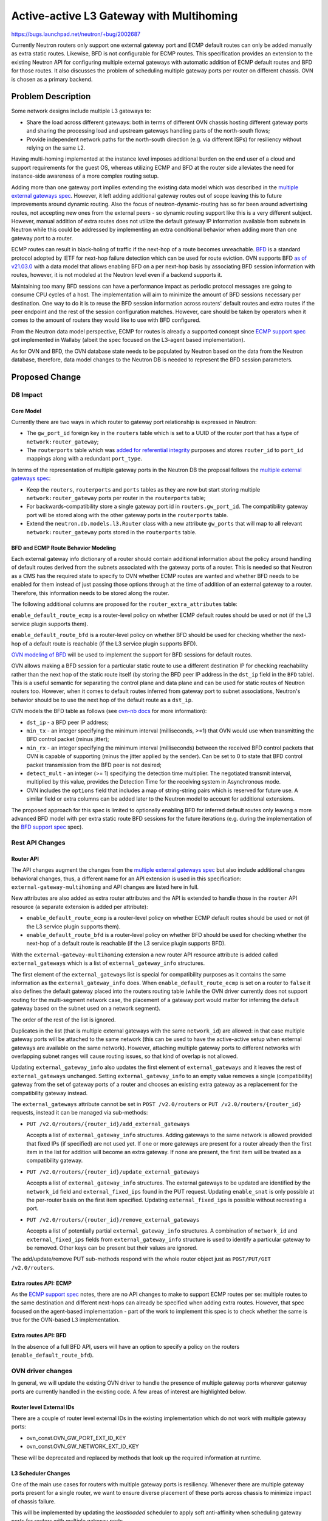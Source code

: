 ..
 This work is licensed under a Creative Commons Attribution 3.0 Unported
 License.

 http://creativecommons.org/licenses/by/3.0/legalcode

=========================================
Active-active L3 Gateway with Multihoming
=========================================

https://bugs.launchpad.net/neutron/+bug/2002687

Currently Neutron routers only support one external gateway port and ECMP
default routes can only be added manually as extra static routes. Likewise,
BFD is not configurable for ECMP routes. This specification provides an
extension to the existing Neutron API for configuring multiple external
gateways with automatic addition of ECMP default routes and BFD for those
routes. It also discusses the problem of scheduling multiple gateway ports per
router on different chassis.  OVN is chosen as a primary backend.

Problem Description
===================

Some network designs include multiple L3 gateways to:

* Share the load across different gateways: both in terms of different
  OVN chassis hosting different gateway ports and sharing the processing
  load and upstream gateways handling parts of the north-south flows;

* Provide independent network paths for the north-south direction (e.g. via
  different ISPs) for resiliency without relying on the same L2.

Having multi-homing implemented at the instance level imposes additional burden
on the end user of a cloud and support requirements for the guest OS, whereas
utilizing ECMP and BFD at the router side alleviates the need for instance-side
awareness of a more complex routing setup.

Adding more than one gateway port implies extending the existing data model
which was described in the `multiple external gateways spec`_. However, it left
adding additional gateway routes out of scope leaving this to future
improvements around dynamic routing. Also the focus of neutron-dynamic-routing
has so far been around advertising routes, not accepting new ones from the
external peers - so dynamic routing support like this is a very different
subject. However, manual addition of extra routes does not utilize the default
gateway IP information available from subnets in Neutron while this could be
addressed by implementing an extra conditional behavior when adding more than
one gateway port to a router.

ECMP routes can result in black-holing of traffic if the next-hop of a
route becomes unreachable. `BFD`_ is a standard protocol adopted by IETF
for next-hop failure detection which can be used for route eviction. OVN
supports BFD `as of v21.03.0`_ with a data model that allows enabling
BFD on a per next-hop basis by associating BFD session information with routes,
however, it is not modeled at the Neutron level even if a backend supports it.

Maintaining too many BFD sessions can have a performance impact as periodic
protocol messages are going to consume CPU cycles of a host. The implementation
will aim to minimize the amount of BFD sessions necessary per destination. One
way to do it is to reuse the BFD session information across routers' default
routes and extra routes if the peer endpoint and the rest of the session
configuration matches. However, care should be taken by operators when it comes
to the amount of routers they would like to use with BFD configured.

From the Neutron data model perspective, ECMP for routes is already a supported
concept since `ECMP support spec`_ got implemented in Wallaby (albeit the
spec focused on the L3-agent based implementation).

As for OVN and BFD, the OVN database state needs to be populated by Neutron
based on the data from the Neutron database, therefore, data model changes to
the Neutron DB is needed to represent the BFD session parameters.

Proposed Change
===============

DB Impact
---------

Core Model
^^^^^^^^^^

Currently there are two ways in which router to gateway port relationship is
expressed in Neutron:

* The ``gw_port_id`` foreign key in the ``routers`` table which is set to a
  UUID of the router port that has a type of ``network:router_gateway``;

* The ``routerports`` table which was `added for referential integrity`_
  purposes and stores ``router_id`` to ``port_id`` mappings along with a
  redundant ``port_type``.

In terms of the representation of multiple gateway ports in the Neutron DB the
proposal follows the `multiple external gateways spec`_:

* Keep the ``routers``, ``routerports`` and ``ports`` tables as they are now
  but start storing multiple ``network:router_gateway`` ports per router in the
  ``routerports`` table;

* For backwards-compatibility store a single gateway port id in
  ``routers.gw_port_id``.  The compatibility gateway port will be stored along
  with the other gateway ports in the ``routerports`` table.

* Extend the ``neutron.db.models.l3.Router`` class with a new attribute
  ``gw_ports`` that will map to all relevant ``network:router_gateway`` ports
  stored in the ``routerports`` table.

BFD and ECMP Route Behavior Modeling
^^^^^^^^^^^^^^^^^^^^^^^^^^^^^^^^^^^^

Each external gateway info dictionary of a router should contain additional
information about the policy around handling of default routes derived from the
subnets associated with the gateway ports of a router. This is needed so that
Neutron as a CMS has the required state to specify to OVN whether ECMP routes
are wanted and whether BFD needs to be enabled for them instead of just
passing those options through at the time of addition of an external gateway
to a router. Therefore, this information needs to be stored along the router.

The following additional columns are proposed for the
``router_extra_attributes`` table:

``enable_default_route_ecmp`` is a router-level policy on whether ECMP default
routes should be used or not (if the L3 service plugin supports them).

``enable_default_route_bfd`` is a router-level policy on whether BFD should be
used for checking whether the next-hop of a default route is reachable (if
the L3 service plugin supports BFD).

`OVN modeling of BFD`_ will be used to implement the support for BFD sessions
for default routes.

OVN allows making a BFD session for a particular static route to use a
different destination IP for checking reachability rather than the next hop of
the static route itself (by storing the BFD peer IP address in the ``dst_ip``
field in the ``BFD`` table). This is a useful semantic for separating the
control plane and data plane and can be used for static routes of Neutron
routers too. However, when it comes to default routes inferred from gateway
port to subnet associations, Neutron's behavior should be to use the next hop
of the default route as a ``dst_ip``.

OVN models the BFD table as follows (see `ovn-nb docs`_ for more information):

* ``dst_ip`` - a BFD peer IP address;

* ``min_tx`` - an integer specifying the minimum interval (milliseconds, >=1)
  that OVN would use when transmitting the BFD control packet (minus jitter);

* ``min_rx`` - an integer specifying the minimum interval (milliseconds)
  between the received BFD control packets that OVN is capable of supporting
  (minus the jitter applied by the sender). Can be set to 0 to state that
  BFD control packet transmission from the BFD peer is not desired;

* ``detect_mult`` - an integer (>= 1) specifying the detection time multiplier.
  The negotiated  transmit  interval, multiplied  by  this  value, provides the
  Detection Time for the receiving system in Asynchronous mode.

* OVN includes the ``options`` field that includes a map of string-string pairs
  which is reserved for future use. A similar field or extra columns can be
  added later to the Neutron model to account for additional extensions.

The proposed approach for this spec is limited to optionally enabling BFD for
inferred default routes only leaving a more advanced BFD model with per extra
static route BFD sessions for the future iterations (e.g. during the
implementation of the `BFD support spec`_ spec).


Rest API Changes
----------------

Router API
^^^^^^^^^^

The API changes augment the changes from the `multiple external gateways spec`_
but also include additional changes behavioral changes, thus, a different name
for an API extension is used in this specification:
``external-gateway-multihoming`` and API changes are listed here in full.

New attributes are also added as extra router attributes and the API is
extended to handle those in the ``router`` API resource (a separate extension
is added per attribute):

* ``enable_default_route_ecmp`` is a router-level policy on whether ECMP
  default routes should be used or not (if the L3 service plugin supports
  them).

* ``enable_default_route_bfd`` is a router-level policy on whether BFD should
  be used for checking whether the next-hop of a default route is reachable (if
  the L3 service plugin supports BFD).

With the ``external-gateway-multihoming`` extension a new router API resource
attribute is added called ``external_gateways`` which is a list of
``external_gateway_info`` structures.

The first element of the ``external_gateways`` list is special for
compatibility purposes as it contains the same information as the
``external_gateway_info`` does. When ``enable_default_route_ecmp`` is set on
a router to ``false`` it also defines the default gateway placed into the
routers routing table (while the OVN driver currently does not support routing
for the multi-segment network case, the placement of a gateway port would
matter for inferring the default gateway based on the subnet used on a network
segment).

The order of the rest of the list is ignored.

Duplicates in the list (that is multiple external gateways with the same
``network_id``) are allowed: in that case multiple gateway ports will be
attached to the same network (this can be used to have the active-active setup
when external gateways are available on the same network). However, attaching
multiple gateway ports to different networks with overlapping subnet ranges
will cause routing issues, so that kind of overlap is not allowed.

Updating ``external_gateway_info`` also updates the first element of
``external_gateways`` and it leaves the rest of ``external_gateways``
unchanged.  Setting ``external_gateway_info`` to an empty value removes a
single (compatibility) gateway from the set of gateway ports of a router and
chooses an existing extra gateway as a replacement for the compatibility
gateway instead.

The ``external_gateways`` attribute cannot be set in
``POST /v2.0/routers`` or ``PUT /v2.0/routers/{router_id}`` requests,
instead it can be managed via sub-methods:

* ``PUT /v2.0/routers/{router_id}/add_external_gateways``

  Accepts a list of ``external_gateway_info`` structures. Adding gateways to
  the same network is allowed provided that fixed IPs (if specified) are not
  used yet. If one or more gateways are present for a router already then
  the first item in the list for addition will become an extra gateway. If none
  are present, the first item will be treated as a compatibility gateway.

* ``PUT /v2.0/routers/{router_id}/update_external_gateways``

  Accepts a list of ``external_gateway_info`` structures.  The external
  gateways to be updated are identified by the ``network_id`` field and
  ``external_fixed_ips`` found in the PUT request. Updating ``enable_snat`` is
  only possible at the per-router basis on the first item specified. Updating
  ``external_fixed_ips`` is possible without recreating a port.

* ``PUT /v2.0/routers/{router_id}/remove_external_gateways``

  Accepts a list of potentially partial ``external_gateway_info``
  structures.  A combination of ``network_id`` and ``external_fixed_ips``
  fields from ``external_gateway_info`` structure is used to identify
  a particular gateway to be removed. Other keys can be present but
  their values are ignored.

The add/update/remove PUT sub-methods respond with the whole router
object just as ``POST/PUT/GET /v2.0/routers``.

Extra routes API: ECMP
^^^^^^^^^^^^^^^^^^^^^^

As the `ECMP support spec`_ notes, there are no API changes to make to support
ECMP routes per se: multiple routes to the same destination and different
next-hops can already be specified when adding extra routes. However, that spec
focused on the agent-based implementation - part of the work to implement this
spec is to check whether the same is true for the OVN-based L3 implementation.

Extra routes API: BFD
^^^^^^^^^^^^^^^^^^^^^

In the absence of a full BFD API, users will have an option to specify a policy
on the routers (``enable_default_route_bfd``).


OVN driver changes
------------------

In general, we will update the existing OVN driver to handle the presence of
multiple gateway ports wherever gateway ports are currently handled in the
existing code.  A few areas of interest are highlighted below.

Router level External IDs
^^^^^^^^^^^^^^^^^^^^^^^^^

There are a couple of router level external IDs in the existing implementation
which do not work with multiple gateway ports:

* ovn_const.OVN_GW_PORT_EXT_ID_KEY

* ovn_const.OVN_GW_NETWORK_EXT_ID_KEY

These will be deprecated and replaced by methods that look up the required
information at runtime.

L3 Scheduler Changes
^^^^^^^^^^^^^^^^^^^^

One of the main use cases for routers with multiple gateway ports is
resiliency.  Whenever there are multiple gateway ports present for a single
router, we want to ensure diverse placement of these ports across chassis to
minimize impact of chassis failure.

This will be implemented by updating the `leastloaded` scheduler to apply
soft anti-affinity when scheduling gateway ports for routers with multiple
gateway ports.

No changes will be made to the `chance` scheduler.

Out of Scope
============

* BFD session data model and API;

* BFD authentication as it is not implemented in the OVN BFD implementation
  while it is present in the protocol RFC itself. Therefore, the data model
  should be extensible to support this in the future;

* Enabling BFD for extra routes. For now the spec will only address the
  inferred routes leaving this for future iterations;

* Solving the distributed SNAT problem.
  One direction is to use conntrack state synchronization between the gateway
  ports. Other ideas involve making smarter control plane choices about where
  this conntrack state should exist instead of distributing it
  everywhere - this can be done by ensuring that processing of flows is done
  locally to the instance but there are downsides to that as well which needs
  to be considered more carefully

* Dealing with asymmetric routing:

  * Conntrack can be utilized to avoid responses generated by instances to go
    via the route different from the one the request came in on in presence of
    ECMP routes. OVN has support for making the reply traffic take the
    symmetric path.
    This can be configured by utilizing the `options column`_ in the logical
    router static routes table in OVN which allows configuring
    `ECMP symmetric reply`_ by setting ``ecmp_symmetric_reply`` option to
    ``true`` (it is modeled at the route level in OVN as well).

  * Routes in Neutron could have an ``ecmp_symmetric_reply`` option to specify
    a policy on whether to enable `ECMP symmetric reply`_ depending on whether
    the L3 service plugin supports it or not.

  * However, the `commit introducing the feature`_ in OVN notes a limitation on
    its use: it can only be used on gateway routers, not distributed routers
    that have a gateway port due to the dependency of the ingress pipeline
    logic of the logical router on the hypervisor-local CT state.

* Accepting ECMP routes via dynamic routing protocols. The current aim is to
  utilize the default gateway information available in Neutron subnets to
  configure default gateway ECMP routes or to use the extra routes extension.
  This specification is a building block for the future support of dynamic
  routing.

* Modeling of route metrics. While there are cases where one default route
  could be preferred over the other for the same destination, neither Neutron
  nor OVN model this concept today;

* Implementation of BFD for the non-OVN L3 implementation based on Linux
  namespaces.

Implementation
==============

Assignee(s)
-----------

* Frode Nordahl <frode.nordahl@canonical.com> (~fnordahl)
* Dmitrii Shcherbakov <dmitrii.shcherbakov@canonical.com> (~dmitriis)

Work Items
----------

* Add the new REST API by making neutron-lib and Neutron changes to the API,
  core Neutron and OVN integration code;

* Change the DB schema to add new attributes and create relevant DB migrations;

* Implement support for external-gateway-multihoming extension in the OVN
  driver.

* Update the OVN L3 `leastloaded` scheduler to apply soft anti-affinity when
  scheduling gateway ports for routers with multiple gateway ports.

* Update the CLI in order to utilize the newly added rest API;

* Update the relevant documentation;

* Implement relevant unit and functional tests using the existing facilities
  in Neutron.

.. _multiple external gateways spec: https://specs.openstack.org/openstack/neutron-specs/specs/xena/multiple-external-gateways.html
.. _BFD: https://www.rfc-editor.org/rfc/rfc5880
.. _as of v21.03.0: https://github.com/ovn-org/ovn/commit/6e0a69ad4bcdf9e4cace5c73ef48ab06065e8519
.. _ECMP support spec: https://specs.openstack.org/openstack/neutron-specs/specs/wallaby/l3-router-support-ecmp.html
.. _added for referential integrity: https://opendev.org/openstack/neutron/commit/93012915a3445a8ac8a0b30b702df30febbbb728
.. _OVN modeling of BFD: https://github.com/ovn-org/ovn/blob/v22.12.0/ovn-nb.ovsschema#L612-L636
.. _logical router routes with BFD records: https://github.com/ovn-org/ovn/blob/v22.12.0/ovn-nb.ovsschema#L449-L452
.. _ovn-nb docs: https://www.ovn.org/support/dist-docs/ovn-nb.5.txt
.. _options column: https://github.com/ovn-org/ovn/blob/v22.12.0/ovn-nb.ovsschema#L453-L455
.. _ECMP symmetric reply: https://github.com/ovn-org/ovn/blob/v22.12.0/ovn-nb.xml#L3312-L3319
.. _commit introducing the feature: https://github.com/ovn-org/ovn/commit/4fdca656857d4a5caeec35ae813888cb9e403e5e
.. _BFD support spec: https://specs.openstack.org/openstack/neutron-specs/specs/xena/bfd_support.html
